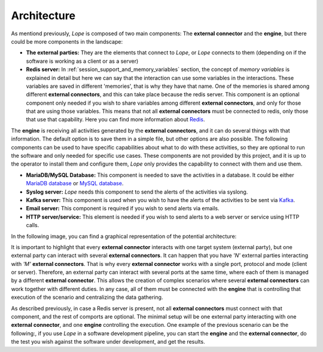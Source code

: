 .. index:: Architecture

.. _architecture:

Architecture
============

As mentiond previously, *Lope* is composed of two main components: The **external connector**  and the **engine**, but there could be more components in the landscape:

* **The external parties:** They are the elements that connect to *Lope*, or *Lope* connects to them (depending on if the software is working as a client or as a server)

* **Redis server:** In :ref:`session_support_and_memory_variables` section, the concept of *memory variables* is explained in detail but here we can say that the interaction can use some variables
  in the interactions. These variables are saved in different 'memories', that is why they have that name. One of the memories is shared among different **external connectors**, 
  and this can take place because the redis server. This component is an optional component only needed if you wish to share variables among different **external connectors**, 
  and only for those that are using those variables. This means that not all **external connectors** must be connected to redis, only those that use that capability. Here you can find more 
  information about `Redis <https://redis.io/>`_.

The **engine** is receiving all activities generated by the **external connectors**, and it can do several things with that information. The default option is to save them in a simple file,
but other options are also possible. The following components can be used to have specific capabilities about what to do with these activities, so they are optional to run the software
and only needed for specific use cases. These components are not provided by this project, and it is up to the operator to install them and configure them, 
*Lope* only provides the capability to connect with them and use them.

* **MariaDB/MySQL Database:** This component is needed to save the activities in a database. It could be either `MariaDB database <https://mariadb.org/>`_ or `MySQL database <https://www.mysql.com/>`_.

* **Syslog server:** *Lope* needs this component to send the alerts of the activities via syslong.

* **Kafka server:** This component is used when you wish to have the alerts of the activities to be sent via `Kafka <https://kafka.apache.org>`_.

* **Email server:** This component is required if you wish to send alerts via emails.

* **HTTP server/service:** This element is needed if you wish to send alerts to a web server or service using HTTP calls.

In the following image, you can find a graphical representation of the potential architecture: 

.. image:: ../_static/slv-architecture.png
   :width: 800
    
It is important to highlight that every **external connector** interacts with one target system (external party), but one external party can interact with several **external connectors**.
It can happen that you have *'N'* external parties interacting with *'M'* **external connectors**. That is why every **external connector** works with a single port, protocol and mode (client or server). 
Therefore, an external party can interact with several ports at the same time, where each of them is managed by a different **external connector**. This allows the creation of complex scenarios where several
**external connectors** can work together with different duties. In any case, all of them must be connected with the **engine** that is controlling that execution of the scenario and centralizing the data gathering.

As described previously, in case a Redis server is present, not all **external connectors** must connect with that component, and the rest of comports are optional. 
The minimal setup will be one external party interacting with one **external connector**, and one **engine** controlling the execution. 
One example of the previous scenario can be the following:, if you use *Lope* in a software development pipeline, you can start the **engine** and the **external connector**, 
do the test you wish against the software under development, and get the results.